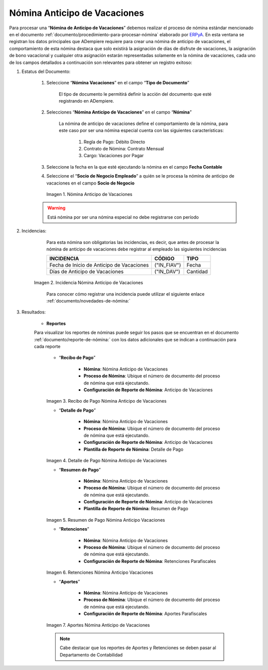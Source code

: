 .. _ERPyA: http://erpya.com
.. |Nómina Anticipo de Vacaciones| image:: resources/anticipovacaciones.png
.. |Incidencias Nómina Anticipo de Vacaciones| image:: resources/anticipovacaciones.png
.. |Recibo de Pago Nómina Anticipo Vacaciones| image:: resources/reciboanticipovacaciones.png
.. |Detalle de Pago Nómina Anticipo Vacaciones| image:: resources/detalleanticipovacaciones.png
.. |Resumen de Pago Nómina Anticipo Vacaciones| image:: resources/resumenanticipovacaciones.png
.. |Retenciones Nómina Anticipo Vacaciones| image:: resources/retencionesanticipovacaciones.png
.. |Aportes Nómina Anticipo Vacaciones| image:: resources/aportesaanticipovacaciones.png

.. _documento/nomina-anticipo-vacaciones:

==================================
**Nómina Anticipo de Vacaciones**
==================================

Para procesar una “**Nómina de Anticipo de Vacaciones**” debemos realizar el proceso de nómina estándar mencionado en el documento :ref:`documento/procedimiento-para-procesar-nómina` elaborado por `ERPyA`_. En esta ventana se registran los datos principales que ADempiere requiere para crear una nómina de anticipo de vacaciones, el comportamiento de esta nómina destaca que solo existirá la asignación de días de disfrute de vacaciones, la asignación de bono vacacional y cualquier otra asignación estarán  representadas solamente en la nómina de vacaciones, cada uno de los campos detallados a continuación son relevantes para obtener un registro exitoso:


#. Estatus del Documento:

    #. Seleccione “**Nómina  Vacaciones**” en el campo “**Tipo de Documento**”

        El tipo de documento le permitirá definir la acción del documento que esté registrando en ADempiere.

    #. Selecciones “**Nómina Anticipo de Vacaciones**” en el campo “**Nómina**”

	   La nómina de anticipo de vacaciones define el comportamiento de la nómina, para este caso por ser una nómina especial cuenta con las siguientes características:

            #. Regla de Pago: Débito Directo
            #. Contrato de Nómina: Contrato Mensual
            #. Cargo: Vacaciones por Pagar

    #. Seleccione la fecha en la que esté ejecutando la nómina en el campo **Fecha Contable**


    #. Seleccione el “**Socio de Negocio Empleado**” a quién se le procesa la nómina de anticipo de vacaciones en el campo **Socio de Negocio**


      |Nómina Anticipo de Vacaciones|

      Imagen 1. Nómina Anticipo de Vacaciones

    .. warning::

        Está nómina  por ser una nómina especial no debe registrarse con período


#. Incidencias:

      Para esta nómina son obligatorias las incidencias, es decir, que antes de procesar la nómina de anticipo de vacaciones debe registrar al empleado las siguientes incidencias


      +-------------------------------------------------------+----------------------+----------------+
      |           **INCIDENCIA**                              |     **CÓDIGO**       |    **TIPO**    |
      +=======================================================+======================+================+
      | Fecha de Inicio de Anticipo de Vacaciones             |     ("IN_FIAV")      |       Fecha    |
      +-------------------------------------------------------+----------------------+----------------+
      | Días de Anticipo de Vacaciones                        |      ("IN_DAV")      |     Cantidad   |
      +-------------------------------------------------------+----------------------+----------------+

    |Incidencias Nómina Anticipo de Vacaciones|

    Imagen 2. Incidencia Nómina Anticipo de Vacaciones

      Para conocer cómo registrar una incidencia puede utilizar el siguiente enlace :ref:`documento/novedades-de-nómina:`

#. Resultados:

    - **Reportes**

    Para visualizar los reportes de nóminas  puede seguir los pasos que se encuentran en el documento :ref:`documento/reporte-de-nómina:` con los datos adicionales que se indican a continuación para cada reporte


        - “**Recibo de Pago**”

         	- **Nómina**: Nómina Anticipo de Vacaciones

         	- **Proceso de Nómina**: Ubique el número de documento del proceso de nómina que está ejecutando.

         	- **Configuración de Reporte de Nómina**: Anticipo de Vacaciones

        |Recibo de Pago Nómina Anticipo Vacaciones|

        Imagen 3. Recibo de Pago Nómina Anticipo de Vacaciones


        - “**Detalle de Pago**”

            - **Nómina**: Nómina Anticipo de  Vacaciones

            - **Proceso de Nómina**: Ubique el número de documento del proceso de nómina que está ejecutando.

            - **Configuración de Reporte de Nómina**: Anticipo de Vacaciones

            - **Plantilla de Reporte de Nómina**: Detalle de Pago

        |Detalle de Pago Nómina Anticipo Vacaciones|

        Imagen 4. Detalle de Pago Nómina Anticipo de Vacaciones


        - “**Resumen de Pago**”

            - **Nómina**: Nómina Anticipo de Vacaciones

            - **Proceso de Nómina**: Ubique el número de documento del proceso de nómina que está ejecutando.

            - **Configuración de Reporte de Nómina**: Anticipo de Vacaciones

            - **Plantilla de Reporte de Nómina**: Resumen de Pago


        |Resumen de Pago Nómina Anticipo Vacaciones|

        Imagen 5. Resumen de Pago Nómina Anticipo Vacaciones

        - “**Retenciones**”

            - **Nómina**: Nómina Anticipo de Vacaciones

            - **Proceso de Nómina**: Ubique el número de documento del proceso de nómina que está ejecutando.

            - **Configuración de Reporte de Nómina**: Retenciones Parafiscales

        |Retenciones Nómina Anticipo Vacaciones|

        Imagen 6. Retenciones Nómina Anticipo Vacaciones

        - “**Aportes**”

            - **Nómina**: Nómina Anticipo de Vacaciones

            - **Proceso de Nómina**: Ubique el número de documento del proceso de nómina que está ejecutando.

            - **Configuración de Reporte de Nómina**: Aportes Parafiscales

        |Aportes Nómina Anticipo Vacaciones|

        Imagen 7. Aportes Nómina Anticipo de Vacaciones

        .. note::

            Cabe destacar que los reportes de Aportes y Retenciones se deben pasar al Departamento de Contabilidad
